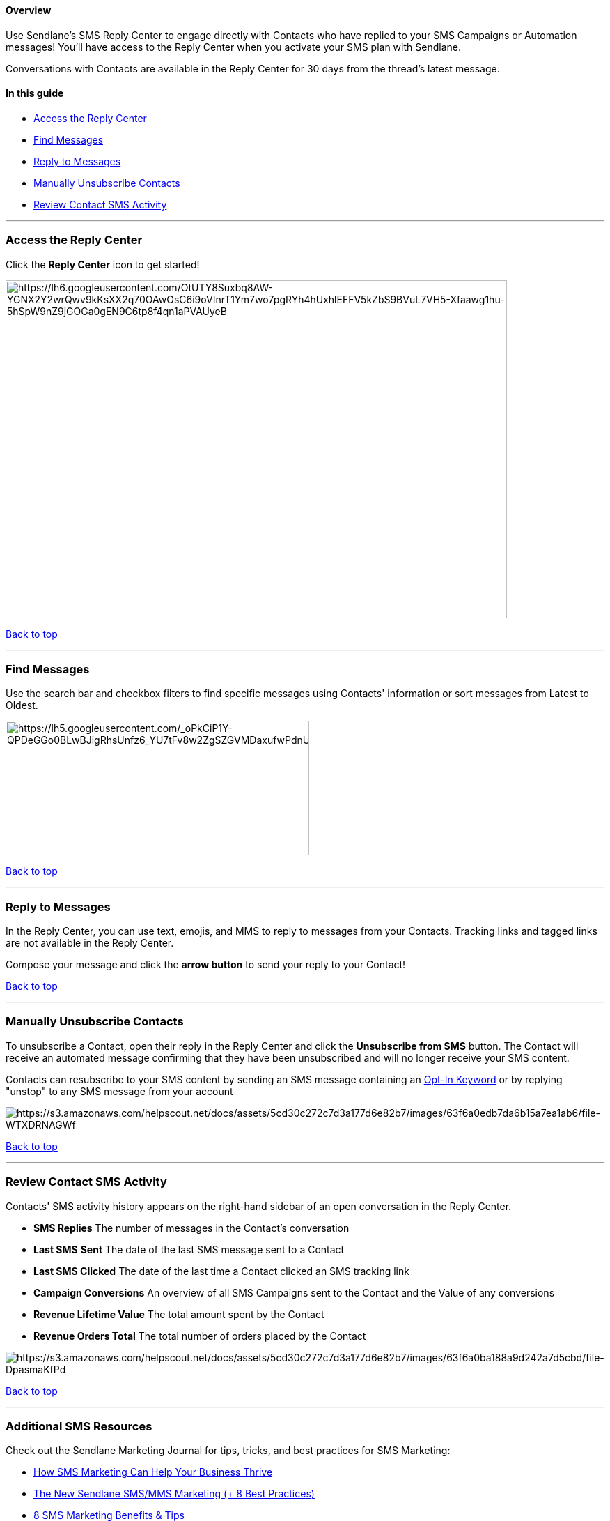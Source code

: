 ==== Overview

Use Sendlane’s SMS Reply Center to engage directly with Contacts who
have replied to your SMS Campaigns or Automation messages! You'll have
access to the Reply Center when you activate your SMS plan with
Sendlane.

Conversations with Contacts are available in the Reply Center for 30
days from the thread's latest message.

==== In this guide

* link:#access[Access the Reply Center]
* link:#find[Find Messages]
* link:#reply[Reply to Messages]
* link:#unsub[Manually Unsubscribe Contacts]
* link:#review[Review Contact SMS Activity]

'''''

[[access]]
=== Access the Reply Center

Click the *Reply Center* icon to get started! 

image:https://lh6.googleusercontent.com/OtUTY8Suxbq8AW-YGNX2Y2wrQwv9kKsXX2q70OAwOsC6i9oVInrT1Ym7wo7pgRYh4hUxhlEFFV5kZbS9BVuL7VH5-Xfaawg1hu-5hSpW9nZ9jGOGa0gEN9C6tp8f4qn1aPVAUyeB[https://lh6.googleusercontent.com/OtUTY8Suxbq8AW-YGNX2Y2wrQwv9kKsXX2q70OAwOsC6i9oVInrT1Ym7wo7pgRYh4hUxhlEFFV5kZbS9BVuL7VH5-Xfaawg1hu-5hSpW9nZ9jGOGa0gEN9C6tp8f4qn1aPVAUyeB,width=720,height=485]

link:#top[Back to top]

'''''

[[find]]
=== Find Messages

Use the search bar and checkbox filters to find specific messages using
Contacts' information or sort messages from Latest to Oldest.

image:https://lh5.googleusercontent.com/_oPkCiP1Y-QPDeGGo0BLwBJigRhsUnfz6_YU7tFv8w2ZgSZGVMDaxufwPdnUBr31DQ9yfOIBcfEpK98j1dYYs0miotAfTZBAPGmfH9WnjOFoVMjHxxeq76VWNfvoI6nBT3f4xGhM[https://lh5.googleusercontent.com/_oPkCiP1Y-QPDeGGo0BLwBJigRhsUnfz6_YU7tFv8w2ZgSZGVMDaxufwPdnUBr31DQ9yfOIBcfEpK98j1dYYs0miotAfTZBAPGmfH9WnjOFoVMjHxxeq76VWNfvoI6nBT3f4xGhM,width=436,height=193]

link:#top[Back to top]

'''''

[[reply]]
=== Reply to Messages

In the Reply Center, you can use text, emojis, and MMS to reply to
messages from your Contacts. Tracking links and tagged links are not
available in the Reply Center.

Compose your message and click the *arrow button* to send your reply to
your Contact!

link:#top[Back to top]

'''''

[[unsub]]
=== Manually Unsubscribe Contacts

To unsubscribe a Contact, open their reply in the Reply Center and click
the *Unsubscribe from SMS* button. The Contact will receive an automated
message confirming that they have been unsubscribed and will no longer
receive your SMS content.

Contacts can resubscribe to your SMS content by sending an SMS message
containing an
https://help.sendlane.com/article/515-collect-sms-consent-opt-in-keywords[Opt-In
Keyword] or by replying "unstop" to any SMS message from your account

image:https://s3.amazonaws.com/helpscout.net/docs/assets/5cd30c272c7d3a177d6e82b7/images/63f6a0edb7da6b15a7ea1ab6/file-WTXDRNAGWf.jpg[https://s3.amazonaws.com/helpscout.net/docs/assets/5cd30c272c7d3a177d6e82b7/images/63f6a0edb7da6b15a7ea1ab6/file-WTXDRNAGWf]

link:#top[Back to top]

'''''

[[review]]
=== Review Contact SMS Activity

Contacts' SMS activity history appears on the right-hand sidebar of an
open conversation in the Reply Center.

* *SMS Replies* The number of messages in the Contact's conversation
* *Last SMS* *Sent* The date of the last SMS message sent to a Contact
* *Last SMS Clicked* The date of the last time a Contact clicked an SMS
tracking link
* *Campaign Conversions* An overview of all SMS Campaigns sent to the
Contact and the Value of any conversions
* *Revenue Lifetime Value* The total amount spent by the Contact
* *Revenue Orders Total* The total number of orders placed by the
Contact

image:https://s3.amazonaws.com/helpscout.net/docs/assets/5cd30c272c7d3a177d6e82b7/images/63f6a0ba188a9d242a7d5cbd/file-DpasmaKfPd.jpg[https://s3.amazonaws.com/helpscout.net/docs/assets/5cd30c272c7d3a177d6e82b7/images/63f6a0ba188a9d242a7d5cbd/file-DpasmaKfPd]

link:#top[Back to top]

'''''

[[add]]
=== Additional SMS Resources

Check out the Sendlane Marketing Journal for tips, tricks, and best
practices for SMS Marketing:

* https://www.sendlane.com/blog/sms-marketing-business-thrive[How SMS
Marketing Can Help Your Business Thrive]
* https://www.sendlane.com/blog/sms-mms-marketing[The New Sendlane
SMS/MMS Marketing (+ 8 Best Practices)]
* https://www.sendlane.com/blog/sms-marketing-benefits[8 SMS Marketing
Benefits & Tips]
* https://www.sendlane.com/blog/sms-marketing-campaigns[9 Best Practices
for Writing Effective SMS Campaigns]

link:#top[Back to top]
